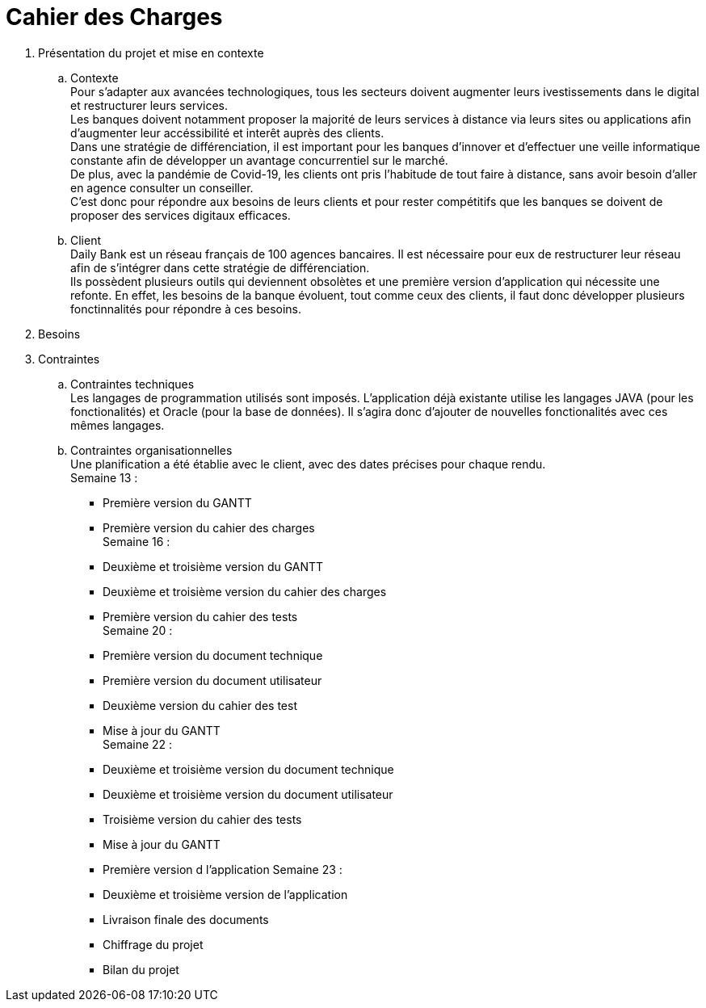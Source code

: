 = Cahier des Charges

. Présentation du projet et mise en contexte +
.. Contexte +
Pour s'adapter aux avancées technologiques, tous les secteurs doivent augmenter leurs ivestissements dans le digital et restructurer leurs services. +
Les banques doivent notamment proposer la majorité de leurs services à distance via leurs sites ou applications afin d'augmenter leur accéssibilité et interêt auprès des clients. +
Dans une stratégie de différenciation, il est important pour les banques d'innover et d'effectuer une veille informatique constante afin de développer un avantage concurrentiel sur le marché. +
De plus, avec la pandémie de Covid-19, les clients ont pris l'habitude de tout faire à distance, sans avoir besoin d'aller en agence consulter un conseiller. +
C'est donc pour répondre aux besoins de leurs clients et pour rester compétitifs que les banques se doivent de proposer des services digitaux efficaces. +
.. Client +
Daily Bank est un réseau français de 100 agences bancaires. Il est nécessaire pour eux de restructurer leur réseau afin de s'intégrer dans cette stratégie de différenciation. +
Ils possèdent plusieurs outils qui deviennent obsolètes et une première version d'application qui nécessite une refonte. En effet, les besoins de la banque évoluent, tout comme ceux des clients, il faut donc développer plusieurs fonctinnalités pour répondre à ces besoins. +

. Besoins +


. Contraintes +
  .. Contraintes techniques +
  Les langages de programmation utilisés sont imposés. L'application déjà existante utilise les langages JAVA (pour les fonctionalités) et Oracle (pour la base de données). Il s'agira donc d'ajouter de nouvelles fonctionalités avec ces mêmes langages.

  .. Contraintes organisationnelles +
  Une planification a été établie avec le client, avec des dates précises pour chaque rendu. +
  Semaine 13 :
  * Première version du GANTT
    * Première version du cahier des charges +
  Semaine 16 :
    * Deuxième et troisième version du GANTT 
    * Deuxième et troisième version du cahier des charges
    * Première version du cahier des tests +
  Semaine 20 : 
  * Première version du document technique
  * Première version du document utilisateur
  * Deuxième version du cahier des test
  * Mise à jour du GANTT +
  Semaine 22 :
  * Deuxième et troisième version du document technique
  * Deuxième et troisième version du document utilisateur
  * Troisième version du cahier des tests
  * Mise à jour du GANTT +
  * Première version d l'application
  Semaine 23 :
  * Deuxième et troisième version de l'application
  * Livraison finale des documents
  * Chiffrage du projet
  * Bilan du projet
